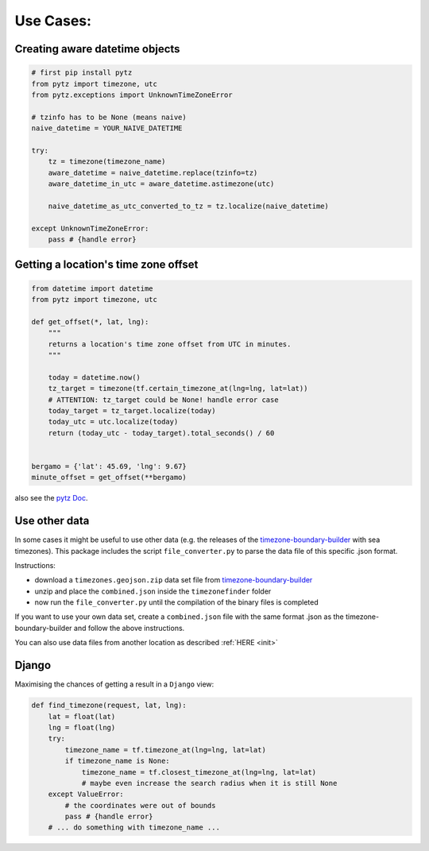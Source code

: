 .. _use_cases:

===========
Use Cases:
===========


Creating aware datetime objects
-------------------------------

.. code-block:: python

    # first pip install pytz
    from pytz import timezone, utc
    from pytz.exceptions import UnknownTimeZoneError

    # tzinfo has to be None (means naive)
    naive_datetime = YOUR_NAIVE_DATETIME

    try:
        tz = timezone(timezone_name)
        aware_datetime = naive_datetime.replace(tzinfo=tz)
        aware_datetime_in_utc = aware_datetime.astimezone(utc)

        naive_datetime_as_utc_converted_to_tz = tz.localize(naive_datetime)

    except UnknownTimeZoneError:
        pass # {handle error}



Getting a location's time zone offset
--------------------------------------

.. code-block:: python

    from datetime import datetime
    from pytz import timezone, utc

    def get_offset(*, lat, lng):
        """
        returns a location's time zone offset from UTC in minutes.
        """

        today = datetime.now()
        tz_target = timezone(tf.certain_timezone_at(lng=lng, lat=lat))
        # ATTENTION: tz_target could be None! handle error case
        today_target = tz_target.localize(today)
        today_utc = utc.localize(today)
        return (today_utc - today_target).total_seconds() / 60


    bergamo = {'lat': 45.69, 'lng': 9.67}
    minute_offset = get_offset(**bergamo)


also see the `pytz Doc <http://pytz.sourceforge.net/>`__.


.. _parse_data:

Use other data
--------------

In some cases it might be useful to use other data (e.g. the releases of the `timezone-boundary-builder <https://github.com/evansiroky/timezone-boundary-builder/releases>`__ with sea timezones).
This package includes the script ``file_converter.py`` to parse the data file of this specific .json format.

Instructions:

* download a ``timezones.geojson.zip`` data set file from `timezone-boundary-builder <https://github.com/evansiroky/timezone-boundary-builder/releases>`__
* unzip and place the ``combined.json`` inside the ``timezonefinder`` folder
* now run the ``file_converter.py`` until the compilation of the binary files is completed

If you want to use your own data set, create a ``combined.json`` file with the same format .json as the timezone-boundary-builder and follow the above instructions.

You can also use data files from another location as described :ref:`HERE <init>`

.. TODO script



Django
------

Maximising the chances of getting a result in a ``Django`` view:


.. code-block:: python

    def find_timezone(request, lat, lng):
        lat = float(lat)
        lng = float(lng)
        try:
            timezone_name = tf.timezone_at(lng=lng, lat=lat)
            if timezone_name is None:
                timezone_name = tf.closest_timezone_at(lng=lng, lat=lat)
                # maybe even increase the search radius when it is still None
        except ValueError:
            # the coordinates were out of bounds
            pass # {handle error}
        # ... do something with timezone_name ...


